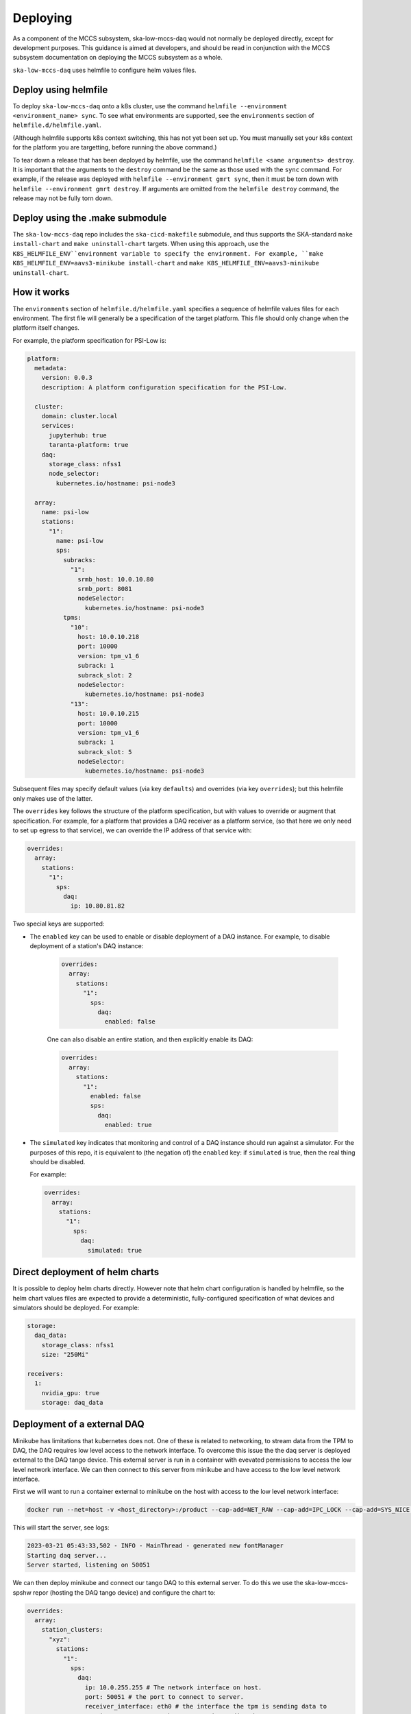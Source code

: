 =========
Deploying
=========

As a component of the MCCS subsystem,
ska-low-mccs-daq would not normally be deployed directly,
except for development purposes.
This guidance is aimed at developers,
and should be read in conjunction with the MCCS subsystem documentation
on deploying the MCCS subsystem as a whole.

``ska-low-mccs-daq`` uses helmfile to configure helm values files.

---------------------
Deploy using helmfile
---------------------
To deploy ``ska-low-mccs-daq`` onto a k8s cluster, use the command
``helmfile --environment <environment_name> sync``.
To see what environments are supported,
see the ``environments`` section of ``helmfile.d/helmfile.yaml``.

(Although helmfile supports k8s context switching, this has not yet
been set up. You must manually set your k8s context for the platform
you are targetting, before running the above command.)

To tear down a release that has been deployed by helmfile,
use the command ``helmfile <same arguments> destroy``.
It is important that the arguments to the ``destroy`` command
be the same as those used with the ``sync`` command.
For example, if the release was deployed with ``helmfile --environment gmrt sync``,
then it must be torn down with ``helmfile --environment gmrt destroy``.
If arguments are omitted from the ``helmfile destroy`` command,
the release may not be fully torn down.

--------------------------------
Deploy using the .make submodule
--------------------------------
The ``ska-low-mccs-daq`` repo includes the ``ska-cicd-makefile`` submodule,
and thus supports the SKA-standard ``make install-chart`` and ``make uninstall-chart`` targets.
When using this approach,
use the ``K8S_HELMFILE_ENV``environment variable to specify the environment.
For example, ``make K8S_HELMFILE_ENV=aavs3-minikube install-chart`` and
``make K8S_HELMFILE_ENV=aavs3-minikube uninstall-chart``.

------------
How it works
------------
The ``environments`` section of ``helmfile.d/helmfile.yaml`` specifies
a sequence of helmfile values files for each environment.
The first file will generally be a specification of the target platform.
This file should only change when the platform itself changes.

For example, the platform specification for PSI-Low is:

.. code-block:: yaml

   platform:
     metadata:
       version: 0.0.3
       description: A platform configuration specification for the PSI-Low.

     cluster:
       domain: cluster.local
       services:
         jupyterhub: true
         taranta-platform: true
       daq:
         storage_class: nfss1
         node_selector:
           kubernetes.io/hostname: psi-node3

     array:
       name: psi-low
       stations:
         "1":
           name: psi-low
           sps:
             subracks:
               "1":
                 srmb_host: 10.0.10.80
                 srmb_port: 8081
                 nodeSelector:
                   kubernetes.io/hostname: psi-node3
             tpms:
               "10":
                 host: 10.0.10.218
                 port: 10000
                 version: tpm_v1_6
                 subrack: 1
                 subrack_slot: 2
                 nodeSelector:
                   kubernetes.io/hostname: psi-node3
               "13":
                 host: 10.0.10.215
                 port: 10000
                 version: tpm_v1_6
                 subrack: 1
                 subrack_slot: 5
                 nodeSelector:
                   kubernetes.io/hostname: psi-node3

Subsequent files may specify default values (via key ``defaults``)
and overrides (via key ``overrides``);
but this helmfile only makes use of the latter.

The ``overrides`` key follows the structure of the platform specification,
but with values to override or augment that specification.
For example, for a platform that provides a DAQ receiver as a platform service,
(so that here we only need to set up egress to that service),
we can override the IP address of that service with:

.. code-block:: yaml

   overrides:
     array:
       stations:
         "1":
           sps:
             daq:
               ip: 10.80.81.82

Two special keys are supported:

* The ``enabled`` key can be used to enable or disable deployment of a DAQ instance.
  For example, to disable deployment of a station's DAQ instance:

    .. code-block:: yaml

       overrides:
         array:
           stations:
             "1":
               sps:
                 daq:
                   enabled: false

    One can also disable an entire station, and then explicitly enable its DAQ:

    .. code-block:: yaml

       overrides:
         array:
           stations:
             "1":
               enabled: false
               sps:
                 daq:
                   enabled: true

* The ``simulated`` key indicates that
  monitoring and control of a DAQ instance
  should run against a simulator.
  For the purposes of this repo,
  it is equivalent to (the negation of) the ``enabled`` key:
  if ``simulated`` is true, then the real thing should be disabled.

  For example:

  .. code-block:: yaml

     overrides:
       array:
         stations:
           "1":
             sps:
               daq:
                 simulated: true

--------------------------------
Direct deployment of helm charts
--------------------------------
It is possible to deploy helm charts directly.
However note that helm chart configuration is handled by helmfile,
so the helm chart values files are expected to provide
a deterministic, fully-configured specification
of what devices and simulators should be deployed.
For example:

.. code-block:: yaml

   storage:
     daq_data:
       storage_class: nfss1
       size: "250Mi"

   receivers:
     1:
       nvidia_gpu: true
       storage: daq_data


----------------------------
Deployment of a external DAQ
----------------------------
Minikube has limitations that kubernetes does not.
One of these is related to networking, to stream data 
from the TPM to DAQ, the DAQ requires low level access to the 
network interface. To overcome this issue the the daq server
is deployed external to the DAQ tango device. This external 
server is run in a container with evevated permissions to 
access the low level network interface. We can then connect 
to this server from minikube and have access to the low level 
network interface.


First we will want to run a container external to minikube on the 
host with access to the low level network interface:

.. code-block:: bash

  docker run --net=host -v <host_directory>:/product --cap-add=NET_RAW --cap-add=IPC_LOCK --cap-add=SYS_NICE --cap-add=SYS_ADMIN artefact.skao.int/ska-low-mccs-daq:0.4.0 python3 /app/src/ska_low_mccs_daq/daq_handler.py

This will start the server, see logs:

.. code-block:: bash

  2023-03-21 05:43:33,502 - INFO - MainThread - generated new fontManager
  Starting daq server...
  Server started, listening on 50051

We can then deploy minikube and connect our tango DAQ to this external server. 
To do this we use the ska-low-mccs-spshw repor (hosting the DAQ tango device) and 
configure the chart to:

.. code-block:: yaml

  overrides:
    array:
      station_clusters:
        "xyz":
          stations:
            "1":
              sps:
                daq:
                  ip: 10.0.255.255 # The network interface on host.
                  port: 50051 # the port to connect to server.
                  receiver_interface: eth0 # the interface the tpm is sending data to 
                  receiver_port: 4660 # the port tpm is sending data to
                  logging_level_default: 5

followed by:

.. code-block:: bash

  helmfile -e '<platform_spec>' sync

Finally when you call daq_proxy.adminMode = AdminMode.ONLINE,
you should see the tango_device connecting to the external DAQ.
